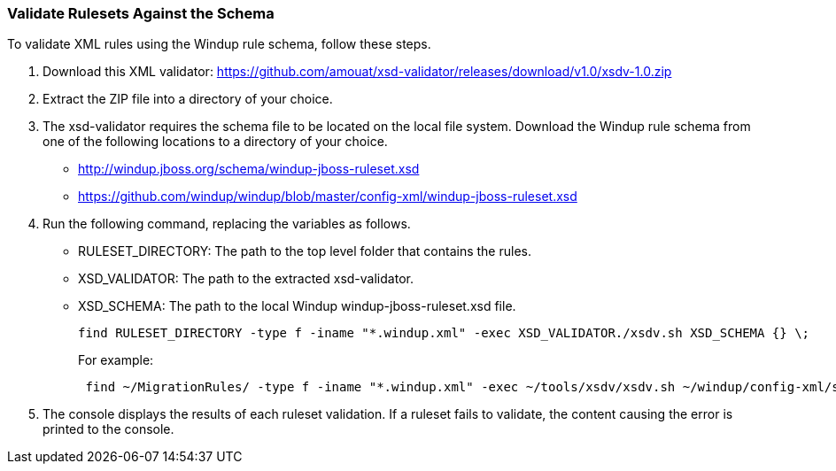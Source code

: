 :ProductName: Windup
:ProductShortName: Windup

[[Rules-Validate-Rulesets-Against-the-Schema]]
=== Validate Rulesets Against the Schema

To validate XML rules using the {ProductShortName} rule schema, follow these steps.

. Download this XML validator: https://github.com/amouat/xsd-validator/releases/download/v1.0/xsdv-1.0.zip 
. Extract the ZIP file into a directory of your choice.
. The xsd-validator requires the schema file to be located on the local file system. Download the {ProductShortName} rule schema from one of the following locations to a directory of your choice.
* http://windup.jboss.org/schema/windup-jboss-ruleset.xsd
* https://github.com/windup/windup/blob/master/config-xml/windup-jboss-ruleset.xsd
. Run the following command, replacing the variables as follows.
* RULESET_DIRECTORY: The path to the top level folder that contains the rules.
* XSD_VALIDATOR: The path to the extracted xsd-validator.
* XSD_SCHEMA: The path to the local {ProductShortName} windup-jboss-ruleset.xsd file.
+
[options="nowrap"]
----
find RULESET_DIRECTORY -type f -iname "*.windup.xml" -exec XSD_VALIDATOR./xsdv.sh XSD_SCHEMA {} \;
----
+
For example: 
+
[options="nowrap"]
----
 find ~/MigrationRules/ -type f -iname "*.windup.xml" -exec ~/tools/xsdv/xsdv.sh ~/windup/config-xml/schema/windup-jboss-ruleset.xsd {} \;
----
. The console displays the results of each ruleset validation. If a ruleset fails to validate, the content causing the error is printed to the console.
